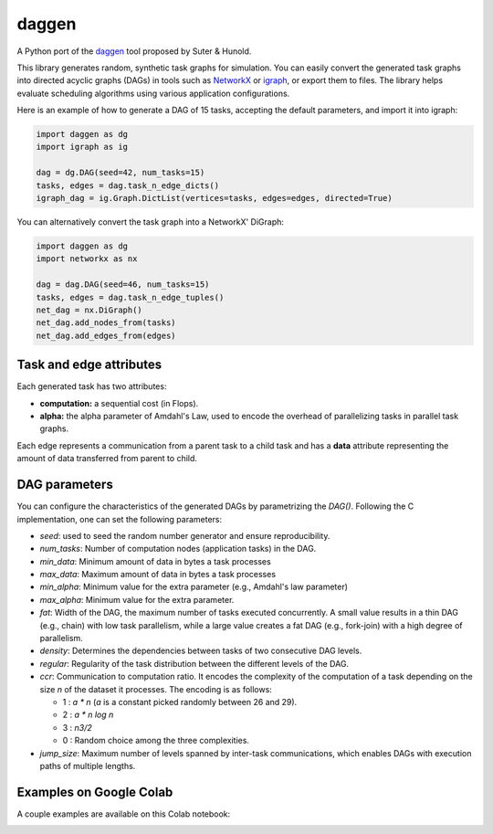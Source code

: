 daggen
======

A Python port of the `daggen <https://github.com/frs69wq/daggen>`_ tool proposed by Suter & Hunold.

This library generates random, synthetic task graphs for simulation. You can easily convert the
generated task graphs into directed acyclic graphs (DAGs) in tools such as `NetworkX <https://networkx.org>`_ or
`igraph <https://python.igraph.org>`_, or export them to files. The library helps evaluate scheduling
algorithms using various application configurations.

Here is an example of how to generate a DAG of 15 tasks, accepting the default parameters,
and import it into igraph:

.. code-block:: python

   import daggen as dg
   import igraph as ig

   dag = dg.DAG(seed=42, num_tasks=15)
   tasks, edges = dag.task_n_edge_dicts()
   igraph_dag = ig.Graph.DictList(vertices=tasks, edges=edges, directed=True)

You can alternatively convert the task graph into a NetworkX' DiGraph:

.. code-block:: python

   import daggen as dg
   import networkx as nx

   dag = dag.DAG(seed=46, num_tasks=15)
   tasks, edges = dag.task_n_edge_tuples()
   net_dag = nx.DiGraph()
   net_dag.add_nodes_from(tasks)
   net_dag.add_edges_from(edges)

Task and edge attributes
------------------------

Each generated task has two attributes:

- **computation:** a sequential cost (in Flops).
- **alpha:** the alpha parameter of Amdahl's Law, used to encode the overhead of parallelizing tasks in parallel task graphs.

Each edge represents a communication from a parent task to a child task and has a **data** attribute
representing the amount of data transferred from parent to child.

DAG parameters
--------------

You can configure the characteristics of the generated DAGs by parametrizing the `DAG()`.
Following the C implementation, one can set the following parameters:

- `seed`: used to seed the random number generator and ensure reproducibility.
- `num_tasks`: Number of computation nodes (application tasks) in the DAG.
- `min_data`: Minimum amount of data in bytes a task processes
- `max_data`: Maximum amount of data in bytes a task processes
- `min_alpha`: Minimum value for the extra parameter (e.g., Amdahl's law parameter)
- `max_alpha`:  Minimum value for the extra parameter.
- `fat`: Width of the DAG, the maximum number of tasks executed concurrently. A small value results in a thin DAG
  (e.g., chain) with low task parallelism, while a large value creates a fat DAG (e.g., fork-join)
  with a high degree of parallelism.
- `density`: Determines the dependencies between tasks of two consecutive DAG levels.
- `regular`: Regularity of the task distribution between the different levels of the DAG.
- `ccr`:  Communication to computation ratio. It encodes the complexity of the computation of a task
  depending on the size `n` of the dataset it processes. The encoding is as follows:

  * 1 : `a * n` (`a` is a constant picked randomly between 26 and 29).
  * 2 : `a * n log n`
  * 3 : `n3/2`
  * 0 : Random choice among the three complexities.

- `jump_size`:   Maximum number of levels spanned by inter-task communications, which enables DAGs
  with execution paths of multiple lengths.

Examples on Google Colab
------------------------

A couple examples are available on this Colab notebook:

.. image:: https://colab.research.google.com/assets/colab-badge.svg
   :target: https://colab.research.google.com/github/assuncaomarcos/daggen/blob/main/notebooks/daggen_examples.ipynb
   :alt: Open in Colab